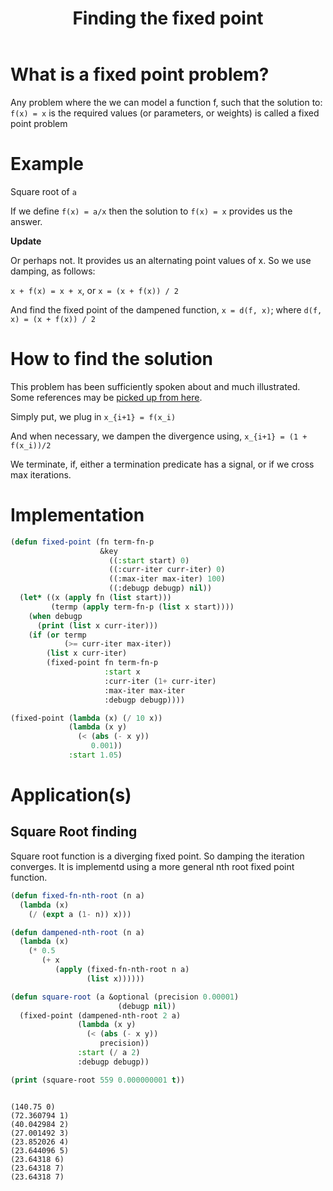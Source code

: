 #+TITLE: Finding the fixed point
#+PROPERTY: header-args :results output replace

* What is a fixed point problem?

Any problem where the we can model a function f, such that the
solution to: =f(x) = x= is the required values (or parameters, or
weights) is called a fixed point problem

* Example

Square root of =a=

If we define =f(x) = a/x= then the solution to =f(x) = x= provides us
the answer.

*Update*

Or perhaps not. It provides us an alternating point values of x. So we
use damping, as follows:

=x + f(x) = x + x=, or =x = (x + f(x)) / 2=

And find the fixed point of the dampened function, =x = d(f, x)=;
where =d(f, x) = (x + f(x)) / 2=

* How to find the solution

This problem has been sufficiently spoken about and much
illustrated. Some references may be [[https://www.google.com/search?q=fixed+point+iteration+method][picked up from here]].

Simply put, we plug in 
=x_{i+1} = f(x_i)=

And when necessary, we dampen the divergence using,
=x_{i+1} = (1 + f(x_i))/2=

We terminate, if, either a termination predicate has a signal, or if
we cross max iterations.

* Implementation

#+BEGIN_SRC lisp
  (defun fixed-point (fn term-fn-p
                      &key
                        ((:start start) 0)
                        ((:curr-iter curr-iter) 0)
                        ((:max-iter max-iter) 100)
                        ((:debugp debugp) nil))
    (let* ((x (apply fn (list start)))
           (termp (apply term-fn-p (list x start))))
      (when debugp
        (print (list x curr-iter)))
      (if (or termp
              (>= curr-iter max-iter))
          (list x curr-iter)
          (fixed-point fn term-fn-p 
                       :start x
                       :curr-iter (1+ curr-iter)
                       :max-iter max-iter
                       :debugp debugp))))
#+END_SRC

#+RESULTS:

#+BEGIN_SRC lisp
  (fixed-point (lambda (x) (/ 10 x))
               (lambda (x y)
                 (< (abs (- x y))
                    0.001))
               :start 1.05)
#+END_SRC

#+RESULTS:

* Application(s)

** Square Root finding
Square root function is a diverging fixed point. So damping the
iteration converges. It is implementd using a more general nth root
fixed point function.

#+BEGIN_SRC lisp
  (defun fixed-fn-nth-root (n a)
    (lambda (x)
      (/ (expt a (1- n)) x)))

  (defun dampened-nth-root (n a)
    (lambda (x)
      (* 0.5
         (+ x
            (apply (fixed-fn-nth-root n a)
                   (list x))))))

#+END_SRC

#+RESULTS:

#+BEGIN_SRC lisp
  (defun square-root (a &optional (precision 0.00001) 
                          (debugp nil))
    (fixed-point (dampened-nth-root 2 a)
                 (lambda (x y)
                   (< (abs (- x y))
                      precision))
                 :start (/ a 2)
                 :debugp debugp))
#+END_SRC

#+RESULTS:

#+BEGIN_SRC lisp :exports both
  (print (square-root 559 0.000000001 t))
#+END_SRC

#+RESULTS:
#+begin_example

(140.75 0) 
(72.360794 1) 
(40.042984 2) 
(27.001492 3) 
(23.852026 4) 
(23.644096 5) 
(23.64318 6) 
(23.64318 7) 
(23.64318 7) 
#+end_example



